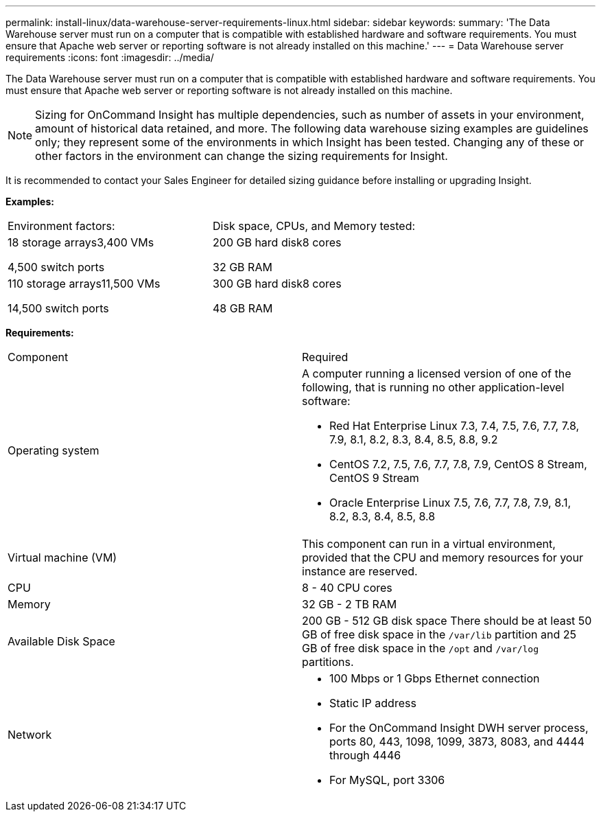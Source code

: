 ---
permalink: install-linux/data-warehouse-server-requirements-linux.html
sidebar: sidebar
keywords: 
summary: 'The Data Warehouse server must run on a computer that is compatible with established hardware and software requirements. You must ensure that Apache web server or reporting software is not already installed on this machine.'
---
= Data Warehouse server requirements
:icons: font
:imagesdir: ../media/

[.lead]
The Data Warehouse server must run on a computer that is compatible with established hardware and software requirements. You must ensure that Apache web server or reporting software is not already installed on this machine.

[NOTE]
====
Sizing for OnCommand Insight has multiple dependencies, such as number of assets in your environment, amount of historical data retained, and more. The following data warehouse sizing examples are guidelines only; they represent some of the environments in which Insight has been tested. Changing any of these or other factors in the environment can change the sizing requirements for Insight.
====

It is recommended to contact your Sales Engineer for detailed sizing guidance before installing or upgrading Insight.

*Examples:*

|===
| Environment factors:| Disk space, CPUs, and Memory tested:
a|
18 storage arrays3,400 VMs

4,500 switch ports

a|
200 GB hard disk8 cores

32 GB RAM

a|
110 storage arrays11,500 VMs

14,500 switch ports

a|
300 GB hard disk8 cores

48 GB RAM

|===
*Requirements:*

|===
| Component| Required
a|
Operating system
a|
A computer running a licensed version of one of the following, that is running no other application-level software:

* Red Hat Enterprise Linux 7.3, 7.4, 7.5, 7.6, 7.7, 7.8, 7.9, 8.1, 8.2, 8.3, 8.4, 8.5, 8.8, 9.2
* CentOS 7.2, 7.5, 7.6, 7.7, 7.8, 7.9, CentOS 8 Stream, CentOS 9 Stream
* Oracle Enterprise Linux 7.5, 7.6, 7.7, 7.8, 7.9, 8.1, 8.2, 8.3, 8.4, 8.5, 8.8

a|
Virtual machine (VM)
a|
This component can run in a virtual environment, provided that the CPU and memory resources for your instance are reserved.
a|
CPU
a|
8 - 40 CPU cores
a|
Memory
a|
32 GB - 2 TB RAM
a|
Available Disk Space
a|
200 GB - 512 GB disk space There should be at least 50 GB of free disk space in the `/var/lib` partition and 25 GB of free disk space in the `/opt` and `/var/log` partitions.

a|
Network
a|

* 100 Mbps or 1 Gbps Ethernet connection
* Static IP address
* For the OnCommand Insight DWH server process, ports 80, 443, 1098, 1099, 3873, 8083, and 4444 through 4446
* For MySQL, port 3306

|===
